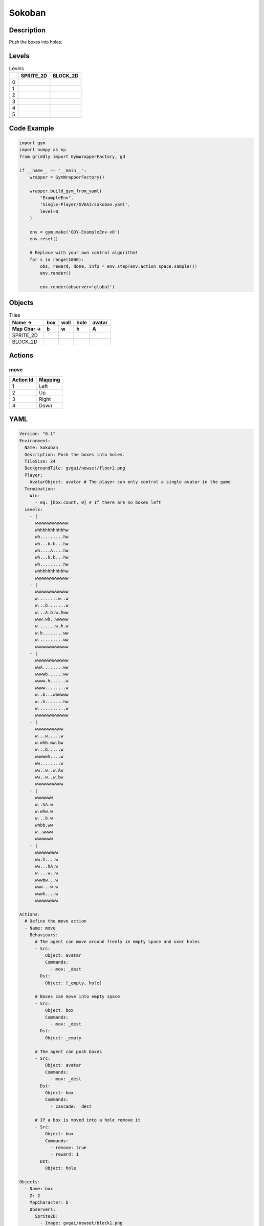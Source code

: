 Sokoban
=======

Description
-------------

Push the boxes into holes.

Levels
---------

.. list-table:: Levels
   :header-rows: 1

   * - 
     - SPRITE_2D
     - BLOCK_2D
   * - 0
     - .. thumbnail:: img/Sokoban-level-SPRITE_2D-0.png
     - .. thumbnail:: img/Sokoban-level-BLOCK_2D-0.png
   * - 1
     - .. thumbnail:: img/Sokoban-level-SPRITE_2D-1.png
     - .. thumbnail:: img/Sokoban-level-BLOCK_2D-1.png
   * - 2
     - .. thumbnail:: img/Sokoban-level-SPRITE_2D-2.png
     - .. thumbnail:: img/Sokoban-level-BLOCK_2D-2.png
   * - 3
     - .. thumbnail:: img/Sokoban-level-SPRITE_2D-3.png
     - .. thumbnail:: img/Sokoban-level-BLOCK_2D-3.png
   * - 4
     - .. thumbnail:: img/Sokoban-level-SPRITE_2D-4.png
     - .. thumbnail:: img/Sokoban-level-BLOCK_2D-4.png
   * - 5
     - .. thumbnail:: img/Sokoban-level-SPRITE_2D-5.png
     - .. thumbnail:: img/Sokoban-level-BLOCK_2D-5.png

Code Example
------------

.. code-block:: python


   import gym
   import numpy as np
   from griddly import GymWrapperFactory, gd

   if __name__ == '__main__':
       wrapper = GymWrapperFactory()
    
       wrapper.build_gym_from_yaml(
           "ExampleEnv",
           'Single-Player/GVGAI/sokoban.yaml',
           level=0
       )

       env = gym.make('GDY-ExampleEnv-v0')
       env.reset()
    
       # Replace with your own control algorithm!
       for s in range(1000):
           obs, reward, done, info = env.step(env.action_space.sample())
           env.render()

           env.render(observer='global')


Objects
-------

.. list-table:: Tiles
   :header-rows: 2

   * - Name ->
     - box
     - wall
     - hole
     - avatar
   * - Map Char ->
     - b
     - w
     - h
     - A
   * - SPRITE_2D
     - .. image:: img/Sokoban-object-SPRITE_2D-box.png
     - .. image:: img/Sokoban-object-SPRITE_2D-wall.png
     - .. image:: img/Sokoban-object-SPRITE_2D-hole.png
     - .. image:: img/Sokoban-object-SPRITE_2D-avatar.png
   * - BLOCK_2D
     - .. image:: img/Sokoban-object-BLOCK_2D-box.png
     - .. image:: img/Sokoban-object-BLOCK_2D-wall.png
     - .. image:: img/Sokoban-object-BLOCK_2D-hole.png
     - .. image:: img/Sokoban-object-BLOCK_2D-avatar.png


Actions
-------

move
^^^^

.. list-table:: 
   :header-rows: 1

   * - Action Id
     - Mapping
   * - 1
     - Left
   * - 2
     - Up
   * - 3
     - Right
   * - 4
     - Down


YAML
----

.. code-block:: YAML

   Version: "0.1"
   Environment:
     Name: Sokoban
     Description: Push the boxes into holes.
     TileSize: 24
     BackgroundTile: gvgai/newset/floor2.png
     Player:
       AvatarObject: avatar # The player can only control a single avatar in the game
     Termination:
       Win:
         - eq: [box:count, 0] # If there are no boxes left
     Levels:
       - |
         wwwwwwwwwwwww
         whhhhhhhhhhhw
         wh.........hw
         wh...b.b...hw
         wh....A....hw
         wh...b.b...hw
         wh.........hw
         whhhhhhhhhhhw
         wwwwwwwwwwwww
       - |
         wwwwwwwwwwwww
         w........w..w
         w...b.......w
         w...A.b.w.hww
         www.wb..wwwww
         w.......w.h.w
         w.b........ww
         w..........ww
         wwwwwwwwwwwww
       - |
         wwwwwwwwwwwww
         wwA........ww
         wwwwb......ww
         wwww.h......w
         wwww........w
         w..b...wbwwww
         w..h.......hw
         w...........w
         wwwwwwwwwwwww
       - |
         wwwwwwwwwww
         w...w.....w
         w.whb.ww.bw
         w...b.....w
         wwwwwh....w
         ww........w
         ww..w..w.Aw
         ww..w..w.bw
         wwwwwwwwwww
       - |
         wwwwwww
         w..hA.w
         w.whw.w
         w...b.w
         whbb.ww
         w..wwww
         wwwwwww
       - |
         wwwwwwwww
         ww.h....w
         ww...bA.w
         w....w..w
         wwwbw...w
         www...w.w
         wwwh....w
         wwwwwwwww

   Actions:
     # Define the move action
     - Name: move
       Behaviours:
         # The agent can move around freely in empty space and over holes
         - Src:
             Object: avatar
             Commands:
               - mov: _dest
           Dst:
             Object: [_empty, hole]
      
         # Boxes can move into empty space
         - Src:
             Object: box
             Commands:
               - mov: _dest
           Dst:
             Object: _empty

         # The agent can push boxes
         - Src:
             Object: avatar
             Commands:
               - mov: _dest
           Dst:
             Object: box
             Commands:
               - cascade: _dest

         # If a box is moved into a hole remove it
         - Src:
             Object: box
             Commands:
               - remove: true
               - reward: 1
           Dst:
             Object: hole

   Objects:
     - Name: box
       Z: 2
       MapCharacter: b
       Observers:
         Sprite2D:
           - Image: gvgai/newset/block1.png
         Block2D:
           - Shape: square
             Color: [1.0, 0.0, 0.0]
             Scale: 0.5

     - Name: wall
       MapCharacter: w
       Observers:
         Sprite2D:
           - TilingMode: WALL_16
             Image:
               - gvgai/oryx/wall3_0.png
               - gvgai/oryx/wall3_1.png
               - gvgai/oryx/wall3_2.png
               - gvgai/oryx/wall3_3.png
               - gvgai/oryx/wall3_4.png
               - gvgai/oryx/wall3_5.png
               - gvgai/oryx/wall3_6.png
               - gvgai/oryx/wall3_7.png
               - gvgai/oryx/wall3_8.png
               - gvgai/oryx/wall3_9.png
               - gvgai/oryx/wall3_10.png
               - gvgai/oryx/wall3_11.png
               - gvgai/oryx/wall3_12.png
               - gvgai/oryx/wall3_13.png
               - gvgai/oryx/wall3_14.png
               - gvgai/oryx/wall3_15.png
         Block2D:
           - Shape: triangle
             Color: [0.6, 0.6, 0.6]
             Scale: 0.9

     - Name: hole
       Z: 1
       MapCharacter: h
       Observers:
         Sprite2D:
           - Image: gvgai/oryx/cspell4.png
         Block2D:
           - Shape: square
             Color: [0.0, 1.0, 0.0]
             Scale: 0.6

     - Name: avatar
       Z: 2
       MapCharacter: A
       Observers:
         Sprite2D:
           - Image: gvgai/oryx/knight1.png
         Block2D:
           - Shape: triangle
             Color: [0.2, 0.2, 0.6]
             Scale: 1.0


